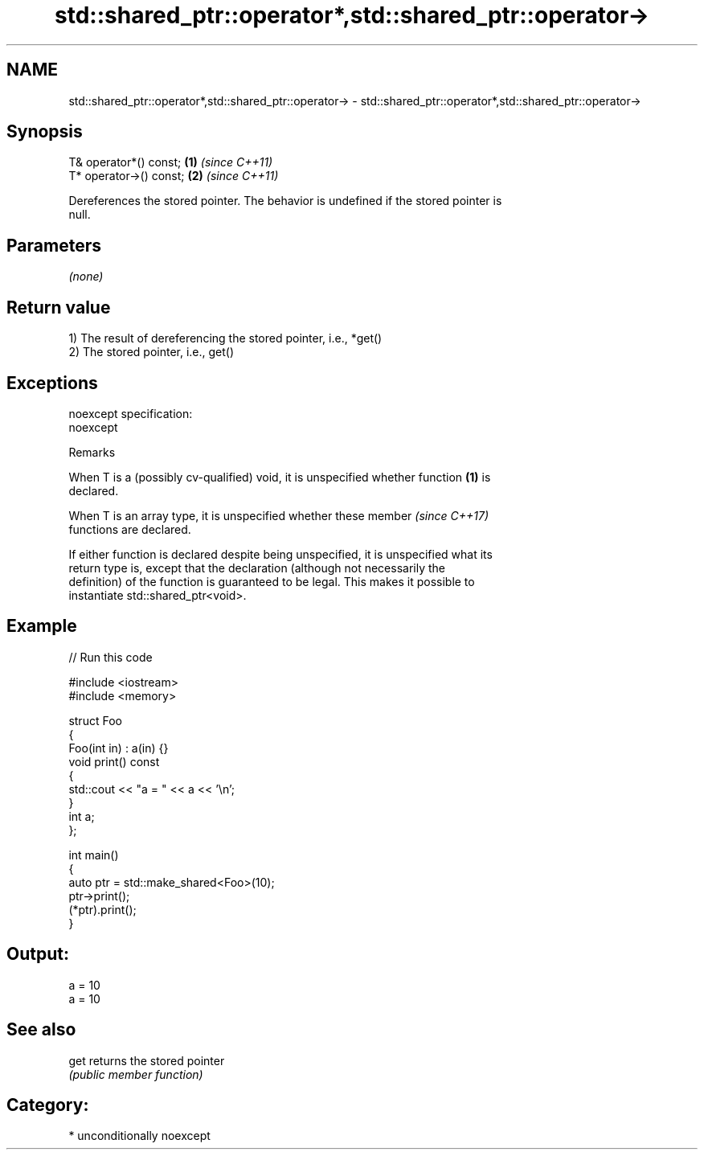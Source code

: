 .TH std::shared_ptr::operator*,std::shared_ptr::operator-> 3 "Nov 16 2016" "2.1 | http://cppreference.com" "C++ Standard Libary"
.SH NAME
std::shared_ptr::operator*,std::shared_ptr::operator-> \- std::shared_ptr::operator*,std::shared_ptr::operator->

.SH Synopsis
   T& operator*() const;  \fB(1)\fP \fI(since C++11)\fP
   T* operator->() const; \fB(2)\fP \fI(since C++11)\fP

   Dereferences the stored pointer. The behavior is undefined if the stored pointer is
   null.

.SH Parameters

   \fI(none)\fP

.SH Return value

   1) The result of dereferencing the stored pointer, i.e., *get()
   2) The stored pointer, i.e., get()

.SH Exceptions

   noexcept specification:
   noexcept

   Remarks

   When T is a (possibly cv-qualified) void, it is unspecified whether function \fB(1)\fP is
   declared.

   When T is an array type, it is unspecified whether these member        \fI(since C++17)\fP
   functions are declared.

   If either function is declared despite being unspecified, it is unspecified what its
   return type is, except that the declaration (although not necessarily the
   definition) of the function is guaranteed to be legal. This makes it possible to
   instantiate std::shared_ptr<void>.

.SH Example

   
// Run this code

 #include <iostream>
 #include <memory>

 struct Foo
 {
    Foo(int in) : a(in) {}
    void print() const
    {
       std::cout << "a = " << a << '\\n';
    }
    int a;
 };

 int main()
 {
    auto ptr = std::make_shared<Foo>(10);
    ptr->print();
    (*ptr).print();
 }

.SH Output:

 a = 10
 a = 10

.SH See also

   get returns the stored pointer
       \fI(public member function)\fP

.SH Category:

     * unconditionally noexcept
